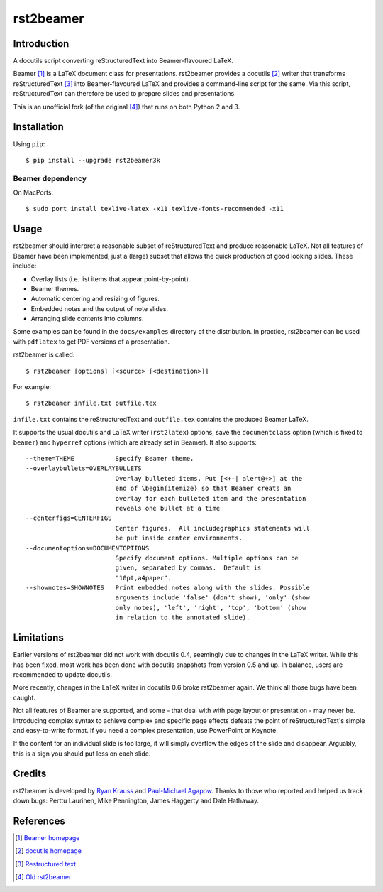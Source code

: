 ==========
rst2beamer
==========

.. image:: https://travis-ci.org/myint/rst2beamer.svg?branch=master
    :target: https://travis-ci.org/myint/rst2beamer
    :alt: Build status


Introduction
============

A docutils script converting reStructuredText into Beamer-flavoured LaTeX.

Beamer [#beamer]_ is a LaTeX document class for presentations. rst2beamer
provides a docutils [#docutils]_ writer that transforms reStructuredText
[#rst]_ into Beamer-flavoured LaTeX and provides a command-line script for the
same. Via this script, reStructuredText can therefore be used to prepare slides
and presentations.

This is an unofficial fork (of the original [#original]_) that runs on both
Python 2 and 3.


Installation
============

Using ``pip``::

    $ pip install --upgrade rst2beamer3k

Beamer dependency
-----------------

On MacPorts::

    $ sudo port install texlive-latex -x11 texlive-fonts-recommended -x11


Usage
=====

rst2beamer should interpret a reasonable subset of reStructuredText and
produce reasonable LaTeX. Not all features of Beamer have been implemented,
just a (large) subset that allows the quick production of good looking slides.
These include:

* Overlay lists (i.e. list items that appear point-by-point).
* Beamer themes.
* Automatic centering and resizing of figures.
* Embedded notes and the output of note slides.
* Arranging slide contents into columns.

Some examples can be found in the ``docs/examples`` directory of the
distribution. In practice, rst2beamer can be used with ``pdflatex`` to get PDF
versions of a presentation.

rst2beamer is called::

    $ rst2beamer [options] [<source> [<destination>]]

For example::

    $ rst2beamer infile.txt outfile.tex

``infile.txt`` contains the reStructuredText and ``outfile.tex`` contains the
produced Beamer LaTeX.

It supports the usual docutils and LaTeX writer (``rst2latex``) options, save
the ``documentclass`` option (which is fixed to ``beamer``) and ``hyperref``
options (which are already set in Beamer). It also supports::

    --theme=THEME           Specify Beamer theme.
    --overlaybullets=OVERLAYBULLETS
                            Overlay bulleted items. Put [<+-| alert@+>] at the
                            end of \begin{itemize} so that Beamer creats an
                            overlay for each bulleted item and the presentation
                            reveals one bullet at a time
    --centerfigs=CENTERFIGS
                            Center figures.  All includegraphics statements will
                            be put inside center environments.
    --documentoptions=DOCUMENTOPTIONS
                            Specify document options. Multiple options can be
                            given, separated by commas.  Default is
                            "10pt,a4paper".
    --shownotes=SHOWNOTES   Print embedded notes along with the slides. Possible
                            arguments include 'false' (don't show), 'only' (show
                            only notes), 'left', 'right', 'top', 'bottom' (show
                            in relation to the annotated slide).


Limitations
===========

Earlier versions of rst2beamer did not work with docutils 0.4, seemingly due
to changes in the LaTeX writer. While this has been fixed, most work has been
done with docutils snapshots from version 0.5 and up. In balance, users are
recommended to update docutils.

More recently, changes in the LaTeX writer in docutils 0.6 broke rst2beamer
again. We think all those bugs have been caught.

Not all features of Beamer are supported, and some - that deal with with page
layout or presentation - may never be. Introducing complex syntax to achieve
complex and specific page effects defeats the point of reStructuredText's
simple and easy-to-write format. If you need a complex presentation, use
PowerPoint or Keynote.

If the content for an individual slide is too large, it will simply overflow
the edges of the slide and disappear. Arguably, this is a sign you should put
less on each slide.


Credits
=======

rst2beamer is developed by `Ryan Krauss <ryanwkrauss@gmail.com>`__ and
`Paul-Michael Agapow <agapow@bbsrc.ac.uk>`__. Thanks to those who reported and
helped us track down bugs: Perttu Laurinen, Mike Pennington, James Haggerty
and Dale Hathaway.


References
==========

.. [#beamer] `Beamer homepage <https://bitbucket.org/rivanvx/beamer/>`__

.. [#docutils] `docutils homepage <http://docutils.sourceforge.net/>`__

.. [#rst] `Restructured text <http://docutils.sourceforge.net/rst.html>`__

.. [#original] `Old rst2beamer <https://pypi.python.org/pypi/rst2beamer/>`__
